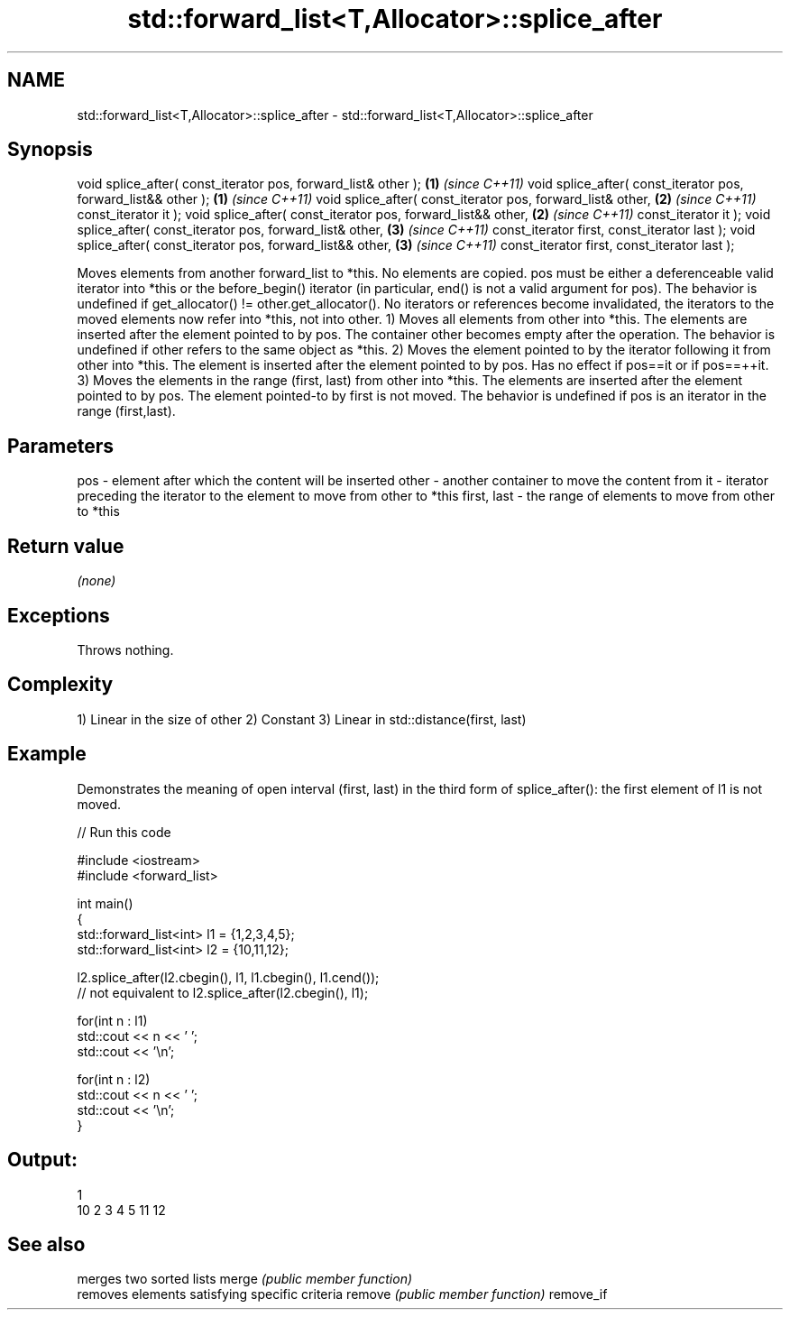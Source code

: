 .TH std::forward_list<T,Allocator>::splice_after 3 "2020.03.24" "http://cppreference.com" "C++ Standard Libary"
.SH NAME
std::forward_list<T,Allocator>::splice_after \- std::forward_list<T,Allocator>::splice_after

.SH Synopsis

void splice_after( const_iterator pos, forward_list& other );  \fB(1)\fP \fI(since C++11)\fP
void splice_after( const_iterator pos, forward_list&& other ); \fB(1)\fP \fI(since C++11)\fP
void splice_after( const_iterator pos, forward_list& other,    \fB(2)\fP \fI(since C++11)\fP
const_iterator it );
void splice_after( const_iterator pos, forward_list&& other,   \fB(2)\fP \fI(since C++11)\fP
const_iterator it );
void splice_after( const_iterator pos, forward_list& other,    \fB(3)\fP \fI(since C++11)\fP
const_iterator first, const_iterator last );
void splice_after( const_iterator pos, forward_list&& other,   \fB(3)\fP \fI(since C++11)\fP
const_iterator first, const_iterator last );

Moves elements from another forward_list to *this.
No elements are copied. pos must be either a deferenceable valid iterator into *this or the before_begin() iterator (in particular, end() is not a valid argument for pos). The behavior is undefined if get_allocator() != other.get_allocator(). No iterators or references become invalidated, the iterators to the moved elements now refer into *this, not into other.
1) Moves all elements from other into *this. The elements are inserted after the element pointed to by pos. The container other becomes empty after the operation. The behavior is undefined if other refers to the same object as *this.
2) Moves the element pointed to by the iterator following it from other into *this. The element is inserted after the element pointed to by pos. Has no effect if pos==it or if pos==++it.
3) Moves the elements in the range (first, last) from other into *this. The elements are inserted after the element pointed to by pos. The element pointed-to by first is not moved. The behavior is undefined if pos is an iterator in the range (first,last).

.SH Parameters


pos         - element after which the content will be inserted
other       - another container to move the content from
it          - iterator preceding the iterator to the element to move from other to *this
first, last - the range of elements to move from other to *this


.SH Return value

\fI(none)\fP

.SH Exceptions

Throws nothing.

.SH Complexity

1) Linear in the size of other
2) Constant
3) Linear in std::distance(first, last)

.SH Example

Demonstrates the meaning of open interval (first, last) in the third form of splice_after(): the first element of l1 is not moved.

// Run this code

  #include <iostream>
  #include <forward_list>

  int main()
  {
      std::forward_list<int> l1 = {1,2,3,4,5};
      std::forward_list<int> l2 = {10,11,12};

      l2.splice_after(l2.cbegin(), l1, l1.cbegin(), l1.cend());
      // not equivalent to l2.splice_after(l2.cbegin(), l1);

      for(int n : l1)
          std::cout << n << ' ';
      std::cout << '\\n';

      for(int n : l2)
          std::cout << n << ' ';
      std::cout << '\\n';
  }

.SH Output:

  1
  10 2 3 4 5 11 12


.SH See also


          merges two sorted lists
merge     \fI(public member function)\fP
          removes elements satisfying specific criteria
remove    \fI(public member function)\fP
remove_if




